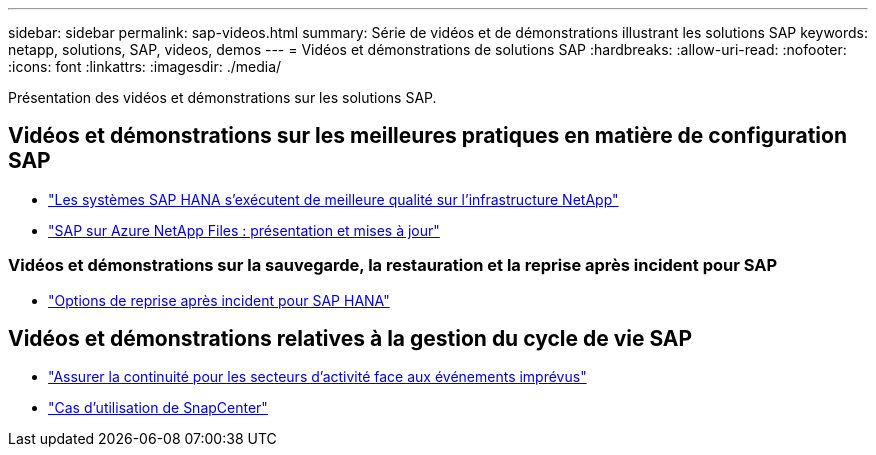 ---
sidebar: sidebar 
permalink: sap-videos.html 
summary: Série de vidéos et de démonstrations illustrant les solutions SAP 
keywords: netapp, solutions, SAP, videos, demos 
---
= Vidéos et démonstrations de solutions SAP
:hardbreaks:
:allow-uri-read: 
:nofooter: 
:icons: font
:linkattrs: 
:imagesdir: ./media/


[role="lead"]
Présentation des vidéos et démonstrations sur les solutions SAP.



== Vidéos et démonstrations sur les meilleures pratiques en matière de configuration SAP

* link:https://media.netapp.com/video-detail/71853836-ac06-50bf-a579-01ff36851580/sap-hana-runs-best-on-netapp-infrastructure-brk-1114-2["Les systèmes SAP HANA s'exécutent de meilleure qualité sur l'infrastructure NetApp"^]
* link:https://media.netapp.com/video-detail/60bf8c7c-d14d-5463-b839-4e1c8daca1a3/sap-on-azure-netapp-files-overview-and-updates-brk-1453-2["SAP sur Azure NetApp Files : présentation et mises à jour"^]




=== Vidéos et démonstrations sur la sauvegarde, la restauration et la reprise après incident pour SAP

* link:https://media.netapp.com/video-detail/6b94b9c3-0862-5da8-8332-5aa1ffe86419/disaster-recovery-options-for-sap-hana["Options de reprise après incident pour SAP HANA"^]




== Vidéos et démonstrations relatives à la gestion du cycle de vie SAP

* link:https://media.netapp.com/video-detail/c1229d10-fe84-58f1-9cdf-ca3c0f9d9104/ensure-continuity-for-lines-of-business-in-the-face-of-unexpected-events["Assurer la continuité pour les secteurs d'activité face aux événements imprévus"^]
* link:https://media.netapp.com/video-detail/1c753169-f70d-5f2b-b798-cd09a604541c/snapcenter-use-cases["Cas d'utilisation de SnapCenter"^]

